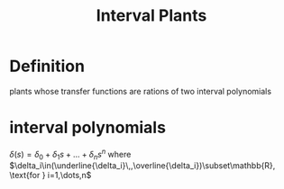 :PROPERTIES:
:ID:       60ebf185-a774-4028-94b9-3e07e0eb20ec
:END:
#+title: Interval Plants

* Definition
:PROPERTIES:
:ID:       60a7a2e7-2a97-434b-a4a9-12e9f65a1651
:END:
plants whose transfer functions are rations of two interval polynomials

* interval polynomials
$\delta(s)=\delta_0+\delta_1s+\dots+\delta_ns^n$
where $\delta_i\in(\underline{\delta_i}\,,\overline{\delta_i})\subset\mathbb{R}, \text{for } i=1,\dots,n$
